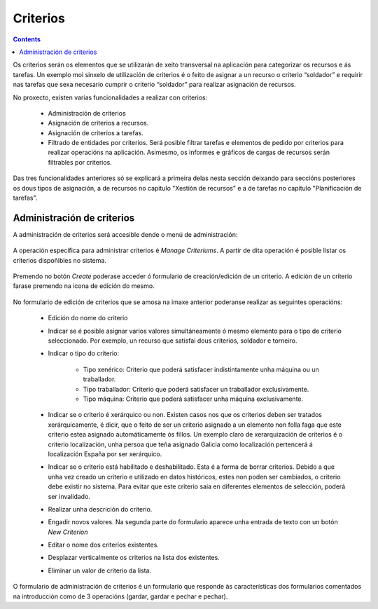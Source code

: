 Criterios
#########

.. contents::

Os criterios serán os elementos que se utilizarán de xeito transversal na aplicación para categorizar os recursos e ás tarefas. Un exemplo moi sinxelo de utilización de criterios é o feito de asignar a un recurso o criterio “soldador” e requirir nas tarefas que sexa necesario cumprir o criterio “soldador” para realizar asignación de recursos.

No proxecto, existen varias funcionalidades a realizar con criterios:

   * Administración de criterios
   * Asignación de criterios a recursos.
   * Asignación de criterios a tarefas.
   * Filtrado de entidades por criterios. Será posible filtrar tarefas e elementos de pedido por criterios para realizar operacións na aplicación. Asimesmo, os informes e gráficos de cargas de recursos serán filtrables por criterios.

Das tres funcionalidades anteriores só se explicará a primeira delas nesta sección deixando para seccións posteriores os dous tipos de asignación, a de recursos no capitulo "Xestión de recursos" e a de tarefas no capítulo "Planificación de tarefas".


Administración de criterios
===========================

A administración de criterios será accesible dende o menú de administración:

.. figure:: images/menu.png
   :scale: 70

A operación específica para administrar criterios é *Manage Criteriums*. A partir de dita operación é posible listar os criterios dispoñibles no sistema.

.. figure:: images/lista-criterios.png
   :scale: 70

Premendo no botón *Create* poderase acceder ó formulario de creación/edición de un criterio. A edición de un criterio farase premendo na icona de edición do mesmo.

.. figure:: images/edicion-criterio.png
   :scale: 55


No formulario de edición de criterios que se amosa na imaxe anterior poderanse realizar as seguintes operacións:

   * Edición do nome do criterio
   * Indicar se é posible asignar varios valores simultáneamente ó mesmo elemento para o tipo de criterio seleccionado. Por exemplo, un recurso que satisfai dous criterios, soldador e torneiro.
   * Indicar o tipo do criterio:

      * Tipo xenérico: Criterio que poderá satisfacer indistintamente unha máquina ou un traballador.
      * Tipo traballador: Criterio que poderá satisfacer un traballador exclusivamente.
      * Tipo máquina: Criterio que poderá satisfacer unha máquina exclusivamente.

   * Indicar se o criterio é xerárquico ou non. Existen casos nos que os criterios deben ser tratados xerárquicamente, é dicir, que o feito de ser un criterio asignado a un elemento non folla faga que este criterio estea asignado automáticamente ós fillos. Un exemplo claro de xerarquización de criterios é o criterio localización, unha persoa que teña asignado Galicia como localización pertencerá á localización España por ser xerárquico.
   * Indicar se o criterio está habilitado e deshabilitado. Esta é a forma de borrar criterios. Debido a que unha vez creado un criterio e utilizado en datos históricos, estes non poden ser cambiados, o criterio debe existir no sistema. Para evitar que este criterio saia en diferentes elementos de selección, poderá ser invalidado.
   * Realizar unha descrición do criterio.
   * Engadir novos valores. Na segunda parte do formulario aparece unha entrada de texto con un botón *New Criterion*
   * Editar o nome dos criterios existentes.
   * Desplazar verticalmente os criterios na lista dos existentes.
   * Eliminar un valor de criterio da lista.

O formulario de administración de criterios é un formulario que responde ás características dos formularios comentados na introducción como de 3 operacións (gardar, gardar e pechar e pechar).



